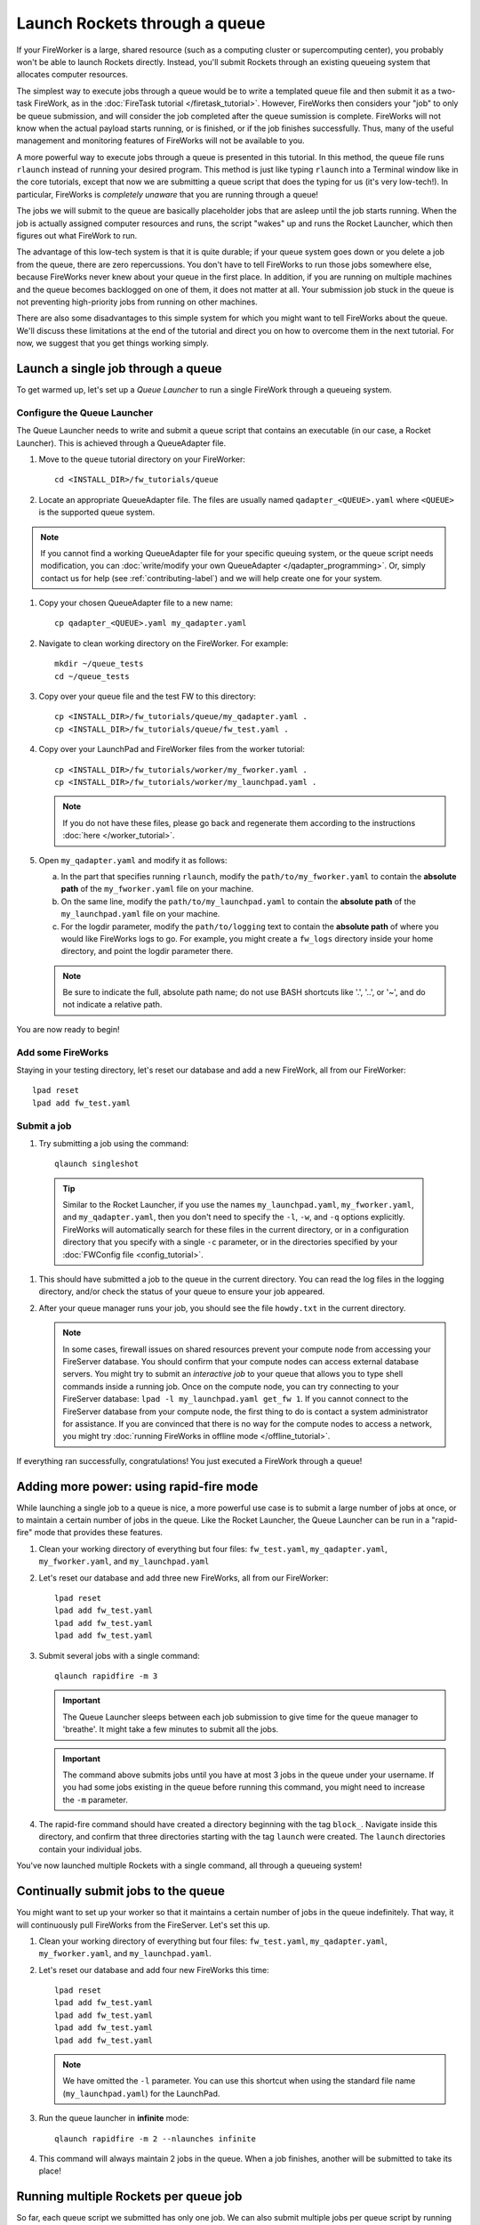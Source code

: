 ==============================
Launch Rockets through a queue
==============================

If your FireWorker is a large, shared resource (such as a computing cluster or supercomputing center), you probably won't be able to launch Rockets directly. Instead, you'll submit Rockets through an existing queueing system that allocates computer resources.

The simplest way to execute jobs through a queue would be to write a templated queue file and then submit it as a two-task FireWork, as in the :doc:`FireTask tutorial </firetask_tutorial>`. However, FireWorks then considers your "job" to only be queue submission, and will consider the job completed after the queue sumission is complete. FireWorks will not know when the actual payload starts running, or is finished, or if the job finishes successfully. Thus, many of the useful management and monitoring features of FireWorks will not be available to you.

A more powerful way to execute jobs through a queue is presented in this tutorial. In this method, the queue file runs ``rlaunch`` instead of running your desired program. This method is just like typing ``rlaunch`` into a Terminal window like in the core tutorials, except that now we are submitting a queue script that does the typing for us (it's very low-tech!). In particular, FireWorks is *completely unaware* that you are running through a queue!

The jobs we will submit to the queue are basically placeholder jobs that are asleep until the job starts running. When the job is actually assigned computer resources and runs, the script "wakes" up and runs the Rocket Launcher, which then figures out what FireWork to run.

The advantage of this low-tech system is that it is quite durable; if your queue system goes down or you delete a job from the queue, there are zero repercussions. You don't have to tell FireWorks to run those jobs somewhere else, because FireWorks never knew about your queue in the first place. In addition, if you are running on multiple machines and the queue becomes backlogged on one of them, it does not matter at all. Your submission job stuck in the queue is not preventing high-priority jobs from running on other machines.

There are also some disadvantages to this simple system for which you might want to tell FireWorks about the queue. We'll discuss these limitations at the end of the tutorial and direct you on how to overcome them in the next tutorial. For now, we suggest that you get things working simply.

Launch a single job through a queue
===================================

To get warmed up, let's set up a *Queue Launcher* to run a single FireWork through a queueing system.

Configure the Queue Launcher
----------------------------

The Queue Launcher needs to write and submit a queue script that contains an executable (in our case, a Rocket Launcher). This is achieved through a QueueAdapter file.

1. Move to the ``queue`` tutorial directory on your FireWorker::

    cd <INSTALL_DIR>/fw_tutorials/queue

#. Locate an appropriate QueueAdapter file. The files are usually named ``qadapter_<QUEUE>.yaml`` where ``<QUEUE>`` is the supported queue system.

.. note:: If you cannot find a working QueueAdapter file for your specific queuing system, or the queue script needs modification, you can :doc:`write/modify your own QueueAdapter </qadapter_programming>`. Or, simply contact us for help (see :ref:`contributing-label`) and we will help create one for your system.

#. Copy your chosen QueueAdapter file to a new name::

    cp qadapter_<QUEUE>.yaml my_qadapter.yaml

#. Navigate to clean working directory on the FireWorker. For example::

    mkdir ~/queue_tests
    cd ~/queue_tests

#. Copy over your queue file and the test FW to this directory::

    cp <INSTALL_DIR>/fw_tutorials/queue/my_qadapter.yaml .
    cp <INSTALL_DIR>/fw_tutorials/queue/fw_test.yaml .

#. Copy over your LaunchPad and FireWorker files from the worker tutorial::

    cp <INSTALL_DIR>/fw_tutorials/worker/my_fworker.yaml .
    cp <INSTALL_DIR>/fw_tutorials/worker/my_launchpad.yaml .

   .. note:: If you do not have these files, please go back and regenerate them according to the instructions :doc:`here </worker_tutorial>`.

#. Open ``my_qadapter.yaml`` and modify it as follows:

   a. In the part that specifies running ``rlaunch``, modify the ``path/to/my_fworker.yaml`` to contain the **absolute path** of the ``my_fworker.yaml`` file on your machine.

   b. On the same line, modify the ``path/to/my_launchpad.yaml`` to contain the **absolute path** of the ``my_launchpad.yaml`` file on your machine.

   c. For the logdir parameter, modify the ``path/to/logging`` text to contain the **absolute path** of where you would like FireWorks logs to go. For example, you might create a ``fw_logs`` directory inside your home directory, and point the logdir parameter there.

   .. note:: Be sure to indicate the full, absolute path name; do not use BASH shortcuts like '.', '..', or '~', and do not indicate a relative path.

You are now ready to begin!

Add some FireWorks
------------------

Staying in your testing directory, let's reset our database and add a new FireWork, all from our FireWorker::

    lpad reset
    lpad add fw_test.yaml

Submit a job
------------

1. Try submitting a job using the command::

    qlaunch singleshot

  .. tip:: Similar to the Rocket Launcher, if you use the names ``my_launchpad.yaml``, ``my_fworker.yaml``, and ``my_qadapter.yaml``, then you don't need to specify the ``-l``, ``-w``, and ``-q`` options explicitly. FireWorks will automatically search for these files in the current directory, or in a configuration directory that you specify with a single ``-c`` parameter, or in the directories specified by your :doc:`FWConfig file <config_tutorial>`.

#. This should have submitted a job to the queue in the current directory. You can read the log files in the logging directory, and/or check the status of your queue to ensure your job appeared.

#. After your queue manager runs your job, you should see the file ``howdy.txt`` in the current directory.

   .. note:: In some cases, firewall issues on shared resources prevent your compute node from accessing your FireServer database. You should confirm that your compute nodes can access external database servers. You might try to submit an *interactive job* to your queue that allows you to type shell commands inside a running job. Once on the compute node, you can try connecting to your FireServer database: ``lpad -l my_launchpad.yaml get_fw 1``. If you cannot connect to the FireServer database from your compute node, the first thing to do is contact a system administrator for assistance. If you are convinced that there is no way for the compute nodes to access a network, you might try :doc:`running FireWorks in offline mode </offline_tutorial>`.

If everything ran successfully, congratulations! You just executed a FireWork through a queue!

Adding more power: using rapid-fire mode
========================================

While launching a single job to a queue is nice, a more powerful use case is to submit a large number of jobs at once, or to maintain a certain number of jobs in the queue. Like the Rocket Launcher, the Queue Launcher can be run in a "rapid-fire" mode that provides these features.

1. Clean your working directory of everything but four files: ``fw_test.yaml``, ``my_qadapter.yaml``, ``my_fworker.yaml``, and ``my_launchpad.yaml``

#. Let's reset our database and add three new FireWorks, all from our FireWorker::

    lpad reset
    lpad add fw_test.yaml
    lpad add fw_test.yaml
    lpad add fw_test.yaml

#. Submit several jobs with a single command::

    qlaunch rapidfire -m 3

   .. important:: The Queue Launcher sleeps between each job submission to give time for the queue manager to 'breathe'. It might take a few minutes to submit all the jobs.

   .. important:: The command above submits jobs until you have at most 3 jobs in the queue under your username. If you had some jobs existing in the queue before running this command, you might need to increase the ``-m`` parameter.

#. The rapid-fire command should have created a directory beginning with the tag ``block_``. Navigate inside this directory, and confirm that three directories starting with the tag ``launch`` were created. The ``launch`` directories contain your individual jobs.

You've now launched multiple Rockets with a single command, all through a queueing system!

Continually submit jobs to the queue
====================================

You might want to set up your worker so that it maintains a certain number of jobs in the queue indefinitely. That way, it will continuously pull FireWorks from the FireServer. Let's set this up.

#. Clean your working directory of everything but four files: ``fw_test.yaml``, ``my_qadapter.yaml``, ``my_fworker.yaml``, and ``my_launchpad.yaml``.

#. Let's reset our database and add four new FireWorks this time::

    lpad reset
    lpad add fw_test.yaml
    lpad add fw_test.yaml
    lpad add fw_test.yaml
    lpad add fw_test.yaml

   .. note:: We have omitted the ``-l`` parameter. You can use this shortcut when using the standard file name (``my_launchpad.yaml``) for the LaunchPad.

#. Run the queue launcher in **infinite** mode::

    qlaunch rapidfire -m 2 --nlaunches infinite

#. This command will always maintain 2 jobs in the queue. When a job finishes, another will be submitted to take its place!

Running multiple Rockets per queue job
======================================

So far, each queue script we submitted has only one job. We can also submit multiple jobs per queue script by running the ``rapidfire`` option of the *Rocket Launcher* inside the Queue Launcher. Then, a single queue script will run multiple Rockets.

#. Clean your working directory of everything but four files: ``fw_test.yaml``, ``my_qadapter.yaml``, ``my_fworker.yaml``, and ``my_launchpad.yaml``.

#. Copy your QueueAdapter file to ``my_qp_multi.yaml``::

    cp my_qadapter.yaml my_qp_multi.yaml

#. Edit ``my_qp_multi.yaml`` as follows:

    a. In the part that specifies running ``rlaunch``, modify the ``singleshot`` text to read ``rapidfire``.

#. Let's add three FireWorks to the LaunchPad and submit a *single* queue script::

    lpad reset
    lpad add fw_test.yaml
    lpad add fw_test.yaml
    lpad add fw_test.yaml
    qlaunch -q my_qp_multi.yaml singleshot

#. You should confirm that only a single job got submitted to the queue. However, when the job starts running, you'll see that all three of your jobs completed in separate ``launcher_`` directories!

.. warning:: Currently, we do not recommend running in this mode unless you are confident that all jobs can finish before the walltime expires. Otherwise, you might run into a situation where the walltime kills one of your jobs mid-run. In future tutorials and FireWorks versions, we'll demonstrate how to handle this case cleanly. For now, we suggest you stick to one FireWork per queue script unless you know what you are doing!

Remote qlaunch
==============

.. note::

    Remote qlaunch requires the `Fabric <http://docs.fabfile.org/>`_ package
    to be installed.

The qlaunch command also comes with options to do simple remote queue
administration. This remote capability is extremely useful if you need to
maintain jobs in queues across a number of computing resources from a single
location (as opposed to ssh into each resource and doing qlaunch).

A few recommendations:

#. It is helpful if you configure all your fireworks in all the resources
   you want to use similarly. For example, you can use the default
   $HOME/.fireworks location, or setup every single resource in a similar
   location.

#. Passwordless ssh should ideally be configured for all clusters from the
   machine you want to run qlaunch from. While qlaunch provides a "-rp"
   option to specify the password, it is less secure and less powerful (e.g.,
   you can't manage lots of resources with a single command).

Sample usage
------------

#. Running qlaunch rapidfire on one server::

    qlaunch -rh compute.host.gov -ru user rapidfire -m 50

   Note that rapidfire options such as "-m 50" are automatically transmitted
   to the resource.

#. Running qlaunch rapidfire on a host with multiple queue configurations.
   This is useful when you have multiple queue configurations for a single
   resource with different specifications. A single command runs qlaunch
   rapidfire on all configurations::

    qlaunch -rh compute.host.gov -rc /path/to/config1 /path/to/config2 -ru user rapidfire

#. Running qlaunch rapidfire on multiple hosts with the same username.
   Without the rc option, it is assumed that $HOME/.fireworks is where the
   fireworks configuration is located on all hosts::

    qlaunch -rh compute.host1.gov compute.host2.gov -ru user rapidfire

Limitations
-----------

To keep the code simple, qlaunch default remote options are limited to
similar configurations across multiple resources. If you have more
complicated setups, e.g., different users, different queue configurations
across different computing resoruces, remote qlaunch will not be able to
handle these. However, you can always write your own fabfile.py and use
Fabric's far more sophisticated execution model.

A simple fabfile.py for different users on different hosts is given below. If
you require Fabric's sophistication, I encourage you to read `Fabric's
official documentation <http://docs.fabfile.org/>`_::

    from fabric.api import run, env

    env.hosts = ["user1@compute.host1.gov", "user2@compute.host2.gov"]

    def qlaunch():
        run('qlaunch -c $HOME/.fireworks rapidfire')


More information
================

#. As with all FireWorks scripts, you can run the built-in help for more information::

    qlaunch -h
    qlaunch singleshot -h
    qlaunch rapidfire -h

Limitations and Next Steps
==========================

The information in this tutorial might be all you need to automate your application. However, as we noted previously, there are some limitations to running under a model in which FireWorks is completely unaware of the existence of queues. In the simple queue execution model, limitations include:

1. **You can't track how many of your jobs are queued**

Since FireWorks is unaware of your queue, there's no way to track how many of your jobs are queued up on various machines. You'll have to wait until they start running before their presence is reported to FireWorks.

2. **You might submit too many jobs to the queue**

It's possible to submit more queue scripts than exist jobs in the database. Before submitting a queue script, the Queue Launcher checks that at least one unstarted job exists in the database. However, let's take an example where you have one FireWork in the database that's ready to run. Nothing in the current system prevents you from using the Queue Launcher to rapid-fire 20 jobs to the queue.  You won't be prevented from submitting queue scripts until that FireWork has actually started running.

If the number of jobs in your database is kept much higher than the number of jobs you keep in your queues, then you shouldn't run into this problem at all; all your submitted queue scripts will always find a job to run. Even if this is not the case, the additional queue scripts should pose only a minor penalty. Any extra queue scripts will wake up, find nothing to do, and exit without wasting more than few seconds of computer time. If you are using rapid-fire mode, you'll also end up with an additional ``launcher_`` directory.

3. **You can't easily tailor queue parameters (e.g. walltime) individually for each the job**

Perhaps the most severe limitation is that the Queue Launcher submits queue scripts with identical queue parameters (e.g., all jobs will have the same walltime, use the same number of cores, etc.)

If you have just two or three sets of queue parameters for your different job types, you can work around this limitation. First, recall that you can use the FireWorker file to restrict which jobs get run (see tutorial). If you have two types of jobs, you can run *two* Queue Launchers. Each of these Queue Launchers use different queue parameters, corresponding to the two types of jobs you'd like to run. In addition, each Queue Launcher should be run with a corresponding FireWorker that restricts that jobs for that launcher to the desired job type.

While this solution works for a few different job types, it is not practical if you have many job types. In addition, it requires some coordination between FireWork categories, FireWorkers, and Queue Launchers. Therefore, if setting multiple sets of queue parameters is needed for your application, we suggest that you read on for a solution.

**To solve these problems, you must *reserve* FireWorks in advance**.

Next step: reserving FireWorks to overcome limitations
------------------------------------------------------

If you feel these limitations impact your workflow, you should forge on to the next tutorial: :doc:`Reserving FireWorks upon queue submission </queue_tutorial_pt2>`. We'll explain how *reserving* FireWorks upon queue submission can solve the limitations of simple queue submission, at the expense of added complexity.

.. note:: If you are planning to complete the next tutorial, you should save your working directory with the files: ``fw_test.yaml``, ``my_qadapter.yaml``, ``my_fworker.yaml``, and ``my_launchpad.yaml``. We'll use it in the next tutorial.